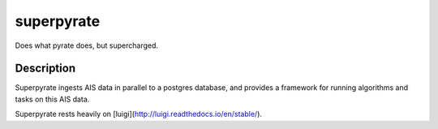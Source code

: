 ===========
superpyrate
===========

.. image:: https://travis-ci.com/UCL-ShippingGroup/superpyrate.svg?token=zHcMSQsYgUFq9yhr52P7&branch=master
    :target: https://travis-ci.com/UCL-ShippingGroup/superpyrate

Does what pyrate does, but supercharged.


Description
===========

Superpyrate ingests AIS data in parallel to a postgres database, and provides
a framework for running algorithms and tasks on this AIS data.

Superpyrate rests heavily on [luigi](http://luigi.readthedocs.io/en/stable/).
